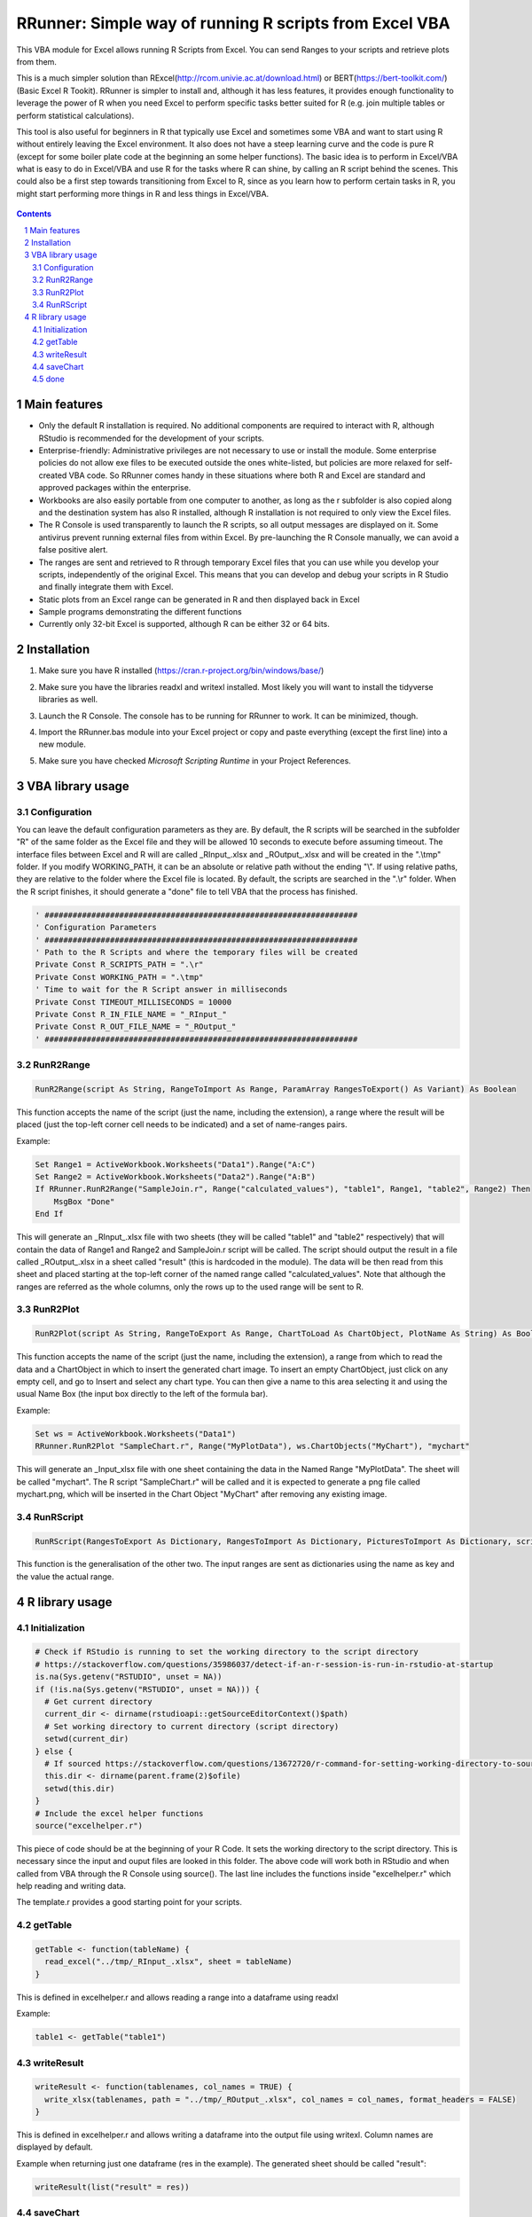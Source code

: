 RRunner: Simple way of running R scripts from Excel VBA
#######################################################

This VBA module for Excel allows running R Scripts from Excel. You can send Ranges to your scripts and retrieve plots from them.

This is a much simpler solution than RExcel(http://rcom.univie.ac.at/download.html) or BERT(https://bert-toolkit.com/) (Basic Excel R Tookit). RRunner is simpler to install and, although it has less features, it provides enough functionality to leverage the power of R when you need Excel to perform specific tasks better suited for R (e.g. join multiple tables or perform statistical calculations).

This tool is also useful for beginners in R that typically use Excel and sometimes some VBA and want to start using R without entirely leaving the Excel environment. It also does not have a steep learning curve and the code is pure R (except for some boiler plate code at the beginning an some helper functions). The basic idea is to perform in Excel/VBA what is easy to do in Excel/VBA and use R for the tasks where R can shine, by calling an R script behind the scenes. This could also be a first step towards transitioning from Excel to R, since as you learn how to perform certain tasks in R, you might start performing more things in R and less things in Excel/VBA. 


   .. image:: ./images/RRunner.png
      :width: 100%
      :align: center
      
.. contents::

.. section-numbering::


Main features
=============

* Only the default R installation is required. No additional components are required to interact with R, although RStudio is recommended for the development of your scripts. 
* Enterprise-friendly: Administrative privileges are not necessary to use or install the module. Some enterprise policies do not allow exe files to be executed outside the ones white-listed, but policies are more relaxed for self-created VBA code. So RRunner comes handy in these situations where both R and Excel are standard and approved packages within the enterprise.
* Workbooks are also easily portable from one computer to another, as long as the r subfolder is also copied along and the destination system has also R installed, although R installation is not required to only view the Excel files.
* The R Console is used transparently to launch the R scripts, so all output messages are displayed on it. Some antivirus prevent running external files from within Excel. By pre-launching the R Console manually, we can avoid a false positive alert.
* The ranges are sent and retrieved to R through temporary Excel files that you can use while you develop your scripts, independently of the original Excel. This means that you can develop and debug your scripts in R Studio and finally integrate them with Excel. 
* Static plots from an Excel range can be generated in R and then displayed back in Excel 
* Sample programs demonstrating the different functions
* Currently only 32-bit Excel is supported, although R can be either 32 or 64 bits.


Installation
============

1. Make sure you have R installed (https://cran.r-project.org/bin/windows/base/)
2. Make sure you have the libraries readxl and writexl installed. Most likely you will want to install the tidyverse libraries as well. 
3. Launch the R Console. The console has to be running for RRunner to work. It can be minimized, though.
4. Import the RRunner.bas module into your Excel project or copy and paste everything (except the first line) into a new module.
5. Make sure you have checked *Microsoft Scripting Runtime* in your Project References.

   .. image:: ./images/ms_scripting_runtime.PNG
      :width: 100%       
      :align: center

VBA library usage
=================


Configuration
+++++++++++++++++++++++
You can leave the default configuration parameters as they are. By default, the R scripts will be searched in the subfolder "R" of the same folder as the Excel file and they will be allowed 10 seconds to execute before assuming timeout. The interface files between Excel and R will are called _RInput_.xlsx and _ROutput_.xlsx and will be created in the ".\\tmp" folder.
If you modify WORKING_PATH, it can be an absolute or relative path without the ending "\\". If using relative paths, they are relative to the folder where the Excel file is located. By default, the scripts are searched in the ".\\r" folder. When the R script finishes, it should generate a "done" file to tell VBA that the process has finished.


.. code-block:: VB

   ' ###################################################################
   ' Configuration Parameters
   ' ###################################################################
   ' Path to the R Scripts and where the temporary files will be created
   Private Const R_SCRIPTS_PATH = ".\r"
   Private Const WORKING_PATH = ".\tmp"
   ' Time to wait for the R Script answer in milliseconds
   Private Const TIMEOUT_MILLISECONDS = 10000
   Private Const R_IN_FILE_NAME = "_RInput_"
   Private Const R_OUT_FILE_NAME = "_ROutput_"
   ' ###################################################################
   
.. image:: ./images/rrunner_diagram.png
   :width: 100%
   :align: center

RunR2Range
+++++++++++++++++++++++

.. code-block:: VB
   
   RunR2Range(script As String, RangeToImport As Range, ParamArray RangesToExport() As Variant) As Boolean

This function accepts the name of the script (just the name, including the extension), a range where the result will be placed (just the top-left corner cell needs to be indicated) and a set of name-ranges pairs.

Example:

.. code-block:: VB

   Set Range1 = ActiveWorkbook.Worksheets("Data1").Range("A:C")
   Set Range2 = ActiveWorkbook.Worksheets("Data2").Range("A:B")
   If RRunner.RunR2Range("SampleJoin.r", Range("calculated_values"), "table1", Range1, "table2", Range2) Then
       MsgBox "Done"
   End If
 
This will generate an _RInput_.xlsx file with two sheets (they will be called "table1" and "table2" respectively) that will contain the data of Range1 and Range2 and SampleJoin.r script will be called. The script should output the result in a file called _ROutput_.xlsx in a sheet called "result" (this is hardcoded in the module). The data will be then read from this sheet and placed starting at the top-left corner of the named range called "calculated_values".
Note that although the ranges are referred as the whole columns, only the rows up to the used range will be sent to R. 


RunR2Plot
+++++++++++++++++++++++

.. code-block:: VB
   
   RunR2Plot(script As String, RangeToExport As Range, ChartToLoad As ChartObject, PlotName As String) As Boolean

This function accepts the name of the script (just the name, including the extension), a range from which to read the data and a ChartObject in which to insert the generated chart image. To insert an empty ChartObject, just click on any empty cell, and go to Insert and select any chart type. You can then give a name to this area selecting it and using the usual Name Box (the input box directly to the left of the formula bar).

Example:

.. code-block:: VB

   Set ws = ActiveWorkbook.Worksheets("Data1")
   RRunner.RunR2Plot "SampleChart.r", Range("MyPlotData"), ws.ChartObjects("MyChart"), "mychart"

This will generate an _Input_xlsx file with one sheet containing the data in the Named Range "MyPlotData". The sheet will be called "mychart". The R script "SampleChart.r" will be called and it is expected to generate a png file called mychart.png, which will be inserted in the Chart Object "MyChart" after removing any existing image.

RunRScript
+++++++++++++++++++++++++++++

.. code-block:: VB
   
   RunRScript(RangesToExport As Dictionary, RangesToImport As Dictionary, PicturesToImport As Dictionary, script As String) As Boolean

This function is the generalisation of the other two. The input ranges are sent as dictionaries using the name as key and the value the actual range.


R library usage
=================

Initialization
+++++++++++++++++++++++++++++

.. code-block:: R

   # Check if RStudio is running to set the working directory to the script directory
   # https://stackoverflow.com/questions/35986037/detect-if-an-r-session-is-run-in-rstudio-at-startup
   is.na(Sys.getenv("RSTUDIO", unset = NA))
   if (!is.na(Sys.getenv("RSTUDIO", unset = NA))) {
     # Get current directory
     current_dir <- dirname(rstudioapi::getSourceEditorContext()$path)
     # Set working directory to current directory (script directory)
     setwd(current_dir)
   } else {
     # If sourced https://stackoverflow.com/questions/13672720/r-command-for-setting-working-directory-to-source-file-location-in-rstudio
     this.dir <- dirname(parent.frame(2)$ofile)
     setwd(this.dir)
   }
   # Include the excel helper functions
   source("excelhelper.r")

This piece of code should be at the beginning of your R Code. It sets the working directory to the script directory. This is necessary since the input and ouput files are looked in this folder. The above code will work both in RStudio and when called from VBA through the R Console using source().
The last line includes the functions inside "excelhelper.r" which help reading and writing data.

The template.r provides a good starting point for your scripts.


getTable
+++++++++++++++++++++++++++++

.. code-block:: R

   getTable <- function(tableName) {
     read_excel("../tmp/_RInput_.xlsx", sheet = tableName)
   }

This is defined in excelhelper.r and allows reading a range into a dataframe using readxl

Example:

.. code-block:: R

   table1 <- getTable("table1")


writeResult 
+++++++++++++++++++++++++++++

.. code-block:: R

   writeResult <- function(tablenames, col_names = TRUE) {
     write_xlsx(tablenames, path = "../tmp/_ROutput_.xlsx", col_names = col_names, format_headers = FALSE)
   }

This is defined in excelhelper.r and allows writing a dataframe into the output file using writexl. Column names are displayed by default.

Example when returning just one dataframe (res in the example). The generated sheet should be called "result":

.. code-block:: R

   writeResult(list("result" = res))

saveChart 
+++++++++++++++++++++++++++++

.. code-block:: R

   saveChart <- function(name,  pxwidth = 1024, pxheight = 768, dpi=150) {
     ggsave(filename = paste("../tmp/",name,".png",sep = ""),dpi=dpi, units="in", width=pxwidth/dpi, height=pxheight/dpi)
   }}

This is defined in excelhelper.r and allows writing a ggplot2 plot as png file. By default it will be saved with a size of 1024x768 pixels.

Example:

.. code-block:: R

   saveChart("myplot")


done
+++++++++++++++++++++++++++++

.. code-block:: R

   done <- function() {
     file.create("../tmp/done")
     closeAllConnections()
   }
     
   
This should be called at the end of your script. It generates a file that signals that the process has ended and VBA can then retrieve the data safely.

Example:

.. code-block:: R

   done()
